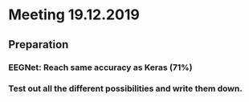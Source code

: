 * Meeting 19.12.2019
SCHEDULED: <2019-12-19 Thu>
** Preparation
*** EEGNet: Reach same accuracy as Keras (71%)
*** Test out all the different possibilities and write them down.
